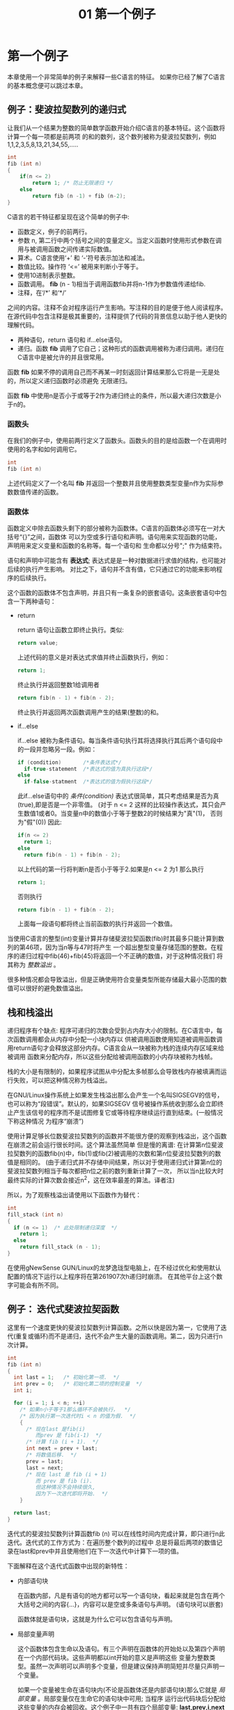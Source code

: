 #+TITLE: 01 第一个例子

* 第一个例子

本章使用一个非常简单的例子来解释一些C语言的特征。 如果你已经了解了C语言的基本概念便可以跳过本章。

** 例子：斐波拉契数列的递归式

让我们从一个结果为整数的简单数学函数开始介绍C语言的基本特征。这个函数将计算一个每一项都是前两项
的和的数列，这个数列被称为斐波拉契数列，例如1,1,2,3,5,8,13,21,34,55,.....

#+begin_src c
    int
    fib (int n)
    {
        if(n <= 2)
            return 1; /* 防止无限递归 */
        else
            return fib (n -1) + fib (n-2);
    }
#+end_src

C语言的若干特征都呈现在这个简单的例子中:

- 函数定义，例子的前两行。
- 参数 n, 第二行中两个括号之间的变量定义。当定义函数时使用形式参数在调用与被调用函数之间传递实际数值。
- 算术。C语言使用‘+’ 和 ‘-’符号表示加法和减法。
- 数值比较。操作符 ‘<=’ 被用来判断小于等于。
- 使用10进制表示整数。
- 函数调用。 *fib* (n - 1)相当于调用函数fib并将n-1作为参数值传递给fib.
- 注释，在‘/*’ 和‘*/’
之间的内容。注释不会对程序运行产生影响。写注释的目的是便于他人阅读程序。在源代码中包含注释是极其重要的，注释提供了代码的背景信息以助于他人更快的理解代码。
- 两种语句，return 语句和 if...else语句。
- 递归。函数 *fib* 调用了它自己；这种形式的函数调用被称为递归调用。递归在C语言中是被允许的并且很常用。

函数 *fib* 如果不停的调用自己而不再某一时刻返回计算结果那么它将是一无是处的，所以定义递归函数时必须避免
无限递归。

函数 *fib* 中使用n是否小于或等于2作为递归终止的条件，所以最大递归次数是小于n的。


*** 函数头

在我们的例子中，使用前两行定义了函数头。函数头的目的是给函数一个在调用时使用的名字和如何调用它。

#+begin_src c
    int
    fib (int n)
#+end_src

上述代码定义了一个名叫 *fib* 并返回一个整数并且使用整数类型变量n作为实际参数数值传递的函数。

*** 函数体

函数定义中除去函数头剩下的部分被称为函数体。C语言的函数体必须写在一对大括号“{}”之间，函数体
可以为空或多行语句和声明。语句用来实现函数的功能，声明用来定义变量和函数的名称等。每一个语句和
生命都以分号";" 作为结束符。


语句和声明中可能含有 *表达式*; 表达式是是一种对数据进行求值的结构，也可能对后续的执行产生影响。
对比之下，语句并不含有值，它只通过它的功能来影响程序的后续执行。

这个函数的函数体不包含声明，并且只有一条复杂的嵌套语句。这条嵌套语句中包含一下两种语句：
+ return

  return 语句让函数立即终止执行。类似:
  #+begin_src c
    return value;
  #+end_src

  上述代码的意义是对表达式求值并终止函数执行，例如：
  #+begin_src c
     return 1;
  #+end_src
  终止执行并返回整数1给调用者
  #+begin_src c
    return fib(n - 1) + fib(n - 2);
  #+end_src
  终止执行并返回两次函数调用产生的结果(整数)的和。

+ if...else

  if...else 被称为条件语句。每当条件语句执行其将选择执行其后两个语句段中的一段并忽略另一段。例如：
  #+begin_src c
    if (condition)       /*条件表达式*/
      if-true-statement  /*表达式的值为真执行这段*/
    else
      if-false-statment  /*表达式的值为假执行这段*/
  #+end_src

  此if...else语句中的 /条件(condition)/ 表达式很简单，其只考虑结果是否为真(true),即是否是一个非零值。
  (对于 n <= 2 这样的比较操作表达式，其只会产生数值1或者0。当变量n中的数值小于等于整数2的时候结果为"真"(1)，
  否则为"假"(0)) 因此:
  #+begin_src c
    if(n <= 2)
      return 1;
    else
      return fib(n - 1) + fib(n - 2);
  #+end_src

  以上代码的第一行将判断n是否小于等于2.如果是n <= 2 为1 那么执行
  #+begin_src c
    return 1;
  #+end_src
  否则执行
  #+begin_src c
    return fib(n - 1) + fib(n - 2);
  #+end_src
  上面每一段语句都将终止当前函数的执行并返回一个数值。

当使用C语言的整型(int)变量计算并存储斐波拉契函数(fib)时其最多只能计算到数列的第46项，因为当n等与47时将产生
一个超出整型变量存储范围的整数。在程序的递归过程中fib(46)+fib(45)将返回一个不正确的数值，对于这种情况我们
将其称为 /整数溢出/ 。

很多种情况都会导致溢出，但是正确使用符合变量类型所能存储最大最小范围的数值可以很好的避免数值溢出。

** 栈和栈溢出

递归程序有个缺点: 程序可递归的次数会受到占内存大小的限制。在C语言中，每次函数调用都会从内存中分配一小块内存以
供被调用函数使用知道被调用函数调用return语句才会释放这部分内存。C语言会从一块被称为栈的连续内存区域来给被调用
函数来分配内存，所以这些分配给被调用函数的小内存块被称为栈帧。

栈的大小是有限制的，如果程序试图从中分配太多帧那么会导致栈内存被填满而运行失败，可以把这种情况称为栈溢出。

在GNU/Linux操作系统上如果发生栈溢出那么会产生一个名叫SIGSEGV的信号，也可以称为“段错误”。默认的，如果SIGSEGV
信号被操作系统收到那么会立即终止产生该信号的程序而不是试图修复它或等待程序继续运行直到结束。(一般情况下称这种情况
为程序“崩溃”)

使用计算足够长位数斐波拉契数列的函数并不能很方便的观察到栈溢出，这个函数在崩溃之前会运行很长时间。这个算法虽然简单
但是慢的离谱: 在计算第n位斐波拉契数列的函数fib(n)中，fib(1)或fib(2)被调用的次数和第n位斐波拉契数列的数值是相同的。
(由于递归式并不存储中间结果，所以对于使用递归式计算第n位的斐波拉契数列相当于每次都把n位之前的数列重新计算了一次，
所以当n比较大时最终实际的计算次数会接近n^2，这在效率最差的算法。译者注)

所以，为了观察栈溢出请使用以下函数作为替代：

  #+begin_src c
    int
    fill_stack (int n)
    {
      if (n <= 1)  /* 此处限制递归深度  */
        return 1;
      else
        return fill_stack (n - 1);
    }
  #+end_src

在使用gNewSense GUN/Linux的龙梦逸珑型电脑上，在不经过优化和使用默认配置的情况下运行以上程序将在第261907次h递归时崩溃。
在其他平台上这个数字可能会有所不同。

** 例子： 迭代式斐波拉契函数

这里有一个速度更快的斐波拉契数列计算函数。之所以快是因为第一，它使用了迭代(重复或循环)而不是递归，迭代不会产生大量的函数调用。第二，因为只进行n次计算。

  #+begin_src c
  int
  fib (int n)
  {
    int last = 1;   /* 初始化第一项.  */
    int prev = 0;   /* 初始化第二项的控制变量  */
    int i;

    for (i = 1; i < n; ++i)
      /* 如果n小于等于1那么循环不会被执行，  */
      /* 因为执行第一次迭代时i < n 的值为假.  */
      {
        /* 现在last 是fib(i)
           而prev 是 fib(i-1)  */
        /* 计算 fib (i + 1).  */
        int next = prev + last;
        /* 将数值后移.  */
        prev = last;
        last = next;
        /* 现在 last 是 fib (i + 1)
           而 prev 是 fib (i).
           但这种情况不会持续很久,
           因为下一次迭代即将开始.  */
      }

    return last;
  }
  #+end_src

迭代式的斐波拉契数列计算函数fib (n) 可以在线性时间内完成计算，即只进行n此迭代。迭代式的工作方式为：在遍历整个数列的过程中
总是将最后两项的数值记录在last和prev中并且使用他们在下一次迭代中计算下一项的值。

下面解释在这个迭代式函数中出现的新特性：

- 内部语句块

  在函数内部，凡是有语句的地方都可以写一个语句块，看起来就是包含在两个大括号之间的内容{...}，内容可以是空或多条语句与声明。
  (语句块可以嵌套)

  函数体就是语句块，这就是为什么它可以包含语句与声明。

- 局部变量声明

  这个函数体包含生命以及语句。有三个声明在函数体的开始处以及第四个声明在一个内部代码块。这些声明都以int开始的意义是声明这些
  变量为整数类型。虽然一次声明可以声明多个变量，但是建议保持声明简短并尽量只声明一个变量。

  如果一个变量被生命在语句块内(不论是函数体还是内部语句块)那么它就是 /局部变量/ 。局部变量仅在生命它的语句块中可用; 当程序
  运行出代码块后分配给这些变量的内存会被回收。这个例子中一共有四个局部变量: *last,prev,i,next* 。

  局部变声明大多如此:
  #+begin_src c
    type variablename;
  #+end_src
  例如：
  #+begin_src c
    int i;
  #+end_src
  声明一个名叫 *i* 的整数类型变量.

 - 初始化

   变量声明之后可以立即赋予一个初始数值：

   #+begin_src c
     type variablename = value;
   #+end_src

   例如：
   #+begin_src c
     int last = 1;
   #+end_src

   声明整型变量last并以数值1进行初始化。

 - 赋值

   一种使用 '=' 的表达式，作用是把一个新的数值存储到变量中，形如：
   #+begin_src c
     variable = value
   #+end_src

   上面的表达式的作用是把 值(value)存放到变量(variable)中。

 - 表达式语句

   以分号';'结尾的表达式被称为表达式语句。表达式语句将计算表达式的值，并在之后将其丢弃(一般会使用赋值语句把表达式的值存储起来。译者注)

   一个有用的语句通常会改变一些变量的值或对其他语句产生作用，例如：函数调用或赋值。

   如果一个表达式不对任何变量或语句产生作用那么它是没有意义的，例如表达式语句 x;

- 自增操作符

  自增操作符 '++' 是表达式 i = i +1 的简写。

- for 语句

  for 语句的作用是重复执行另外的语句，又可以成为循环。

  #+begin_src c
    for(i = 1; i < n; ++i)
      body
  #+end_src 

  以上代码在循环之前先把值1赋给i。循环自身包含：
    * 判断 i<n 是否为假
    * 执行 /body/
    * 进行下一次循环(执行++i以使i中的数值加1)

  执行的效果是i等于0时执行 /body/, 等于1时执行 /body/ 以此类推，直到i等于n时停止循环。

  函数体只能拥有有一条语句，你可以尝试写两条语句，但是执行后你会发现只有第一条得到了重复执行。

  如果需要在一个循环中执行多条语句那么可以使用语句块({...}),就如同例子中的那样。

